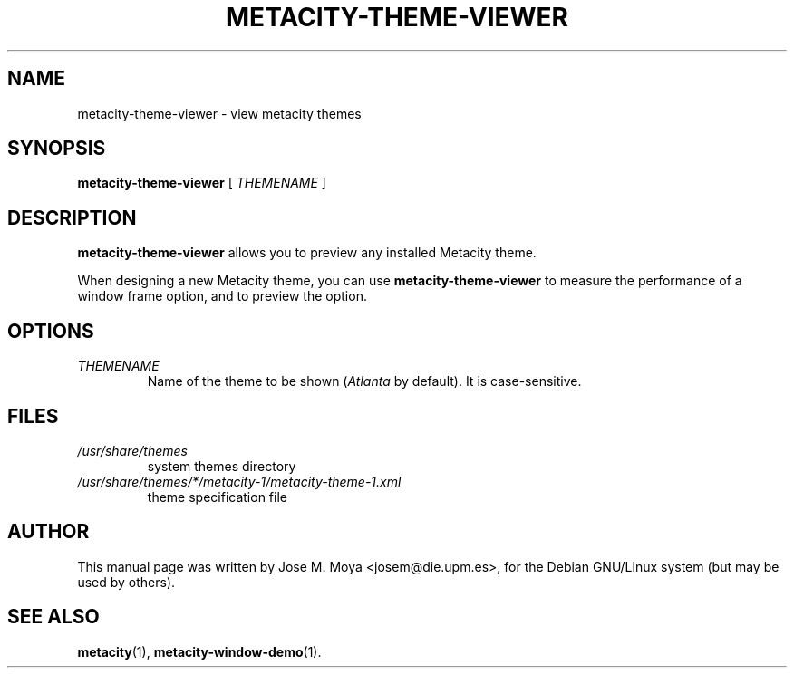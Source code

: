.\" In .TH, FOO should be all caps, SECTION should be 1-8, maybe w/ subsection
.\" other parms are allowed: see man(7), man(1)
.\"
.\" Based on template provided by Tom Christiansen <tchrist@jhereg.perl.com>.
.\" 
.TH METACITY-THEME-VIEWER 1 "1 June 2004" 
.SH NAME
metacity-theme-viewer \- view metacity themes
.SH SYNOPSIS
.B metacity-theme-viewer
[
.I THEMENAME
]
.SH DESCRIPTION
.\" Putting a newline after each sentence can generate better output.
.B metacity-theme-viewer
allows you to preview any installed Metacity theme.
.PP
When designing a new Metacity theme, you can use
.B metacity-theme-viewer
to measure the performance of a window frame option, and to preview
the option.
.SH OPTIONS
.TP
.I THEMENAME
Name of the theme to be shown (\fIAtlanta\fR by default).
It is case-sensitive.
.SH FILES
.br
.nf
.TP
.I /usr/share/themes
system themes directory
.TP
.I /usr/share/themes/*/metacity-1/metacity-theme-1.xml
theme specification file
.SH AUTHOR
This manual page was written by Jose M. Moya <josem@die.upm.es>, for
the Debian  GNU/Linux system (but may be used by others).
.SH "SEE ALSO"
.\" Always quote multiple words for .SH
.BR metacity (1),
.BR metacity-window-demo (1).
